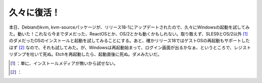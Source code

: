 ﻿久々に復活！
############


本日、Debianのkvm, kvm-sourceパッケージが、リリース18-1にアップデートされたので、久々にWindowsの起動を試してみた。動いた！これなら今までダメだった、ReactOSとか、OS/2とかも動くかもしれない。取り敢えず、SLES9とOS/2以外 [#]_ のダメだったOSのインストールと起動を試してみることにする。あと、確かリリース18ではゲストOSの再起動もサポートしたはず [#]_ なので、それも試してみた。が、Windowsは再起動始まって、ログイン画面が出るかなぁ、というところで、レジストリダンプを吐いて死ぬ。Etchを再起動したら、起動直後に死ぬ。ダメみたいだ。



.. [#] ：単に、インストールメディアが無いから試せない。
.. [#] ：



.. author:: mkouhei
.. categories:: Debian, computer, virt., 
.. tags::
.. comments::



